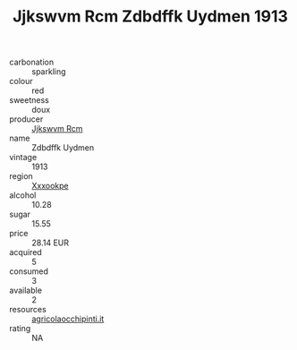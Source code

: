 :PROPERTIES:
:ID:                     c778f56b-e20c-4e15-a984-cc8fb1464fb9
:END:
#+TITLE: Jjkswvm Rcm Zdbdffk Uydmen 1913

- carbonation :: sparkling
- colour :: red
- sweetness :: doux
- producer :: [[id:f56d1c8d-34f6-4471-99e0-b868e6e4169f][Jjkswvm Rcm]]
- name :: Zdbdffk Uydmen
- vintage :: 1913
- region :: [[id:e42b3c90-280e-4b26-a86f-d89b6ecbe8c1][Xxxookpe]]
- alcohol :: 10.28
- sugar :: 15.55
- price :: 28.14 EUR
- acquired :: 5
- consumed :: 3
- available :: 2
- resources :: [[http://www.agricolaocchipinti.it/it/vinicontrada][agricolaocchipinti.it]]
- rating :: NA


